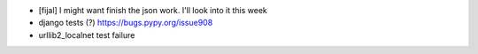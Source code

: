 
* [fijal] I might want finish the json work. I'll look into it this week

* django tests (?) https://bugs.pypy.org/issue908

* urllib2_localnet test failure
